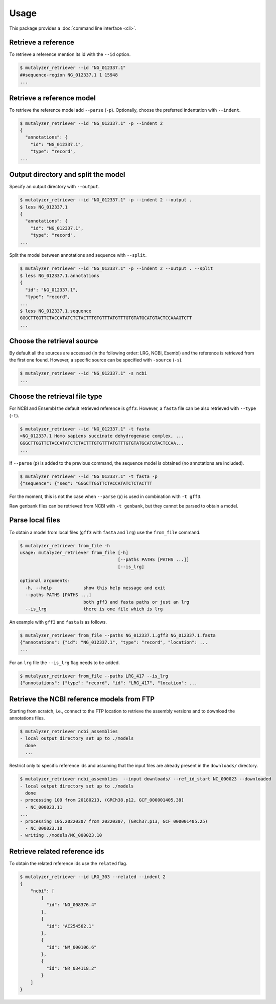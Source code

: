 Usage
=====

This package provides a :doc:`command line interface <cli>`.

Retrieve a reference
--------------------

To retrieve a reference mention its id with the ``--id`` option.

.. code-block:: console

    $ mutalyzer_retriever --id "NG_012337.1"
    ##sequence-region NG_012337.1 1 15948
    ...


Retrieve a reference model
--------------------------

To retrieve the reference model add ``--parse`` (``-p``). Optionally, choose the
preferred indentation with ``--indent``.

.. code-block:: console

    $ mutalyzer_retriever --id "NG_012337.1" -p --indent 2
    {
      "annotations": {
        "id": "NG_012337.1",
        "type": "record",
    ...


Output directory and split the model
------------------------------------

Specify an output directory with ``--output``.

.. code-block:: console

    $ mutalyzer_retriever --id "NG_012337.1" -p --indent 2 --output .
    $ less NG_012337.1
    {
      "annotations": {
        "id": "NG_012337.1",
        "type": "record",
    ...


Split the model between annotations and sequence with ``--split``.

.. code-block:: console

    $ mutalyzer_retriever --id "NG_012337.1" -p --indent 2 --output . --split
    $ less NG_012337.1.annotations
    {
      "id": "NG_012337.1",
      "type": "record",
    ...
    $ less NG_012337.1.sequence
    GGGCTTGGTTCTACCATATCTCTACTTTGTGTTTATGTTTGTGTATGCATGTACTCCAAAGTCTT
    ...


Choose the retrieval source
---------------------------

By default all the sources are accessed (in the following order: LRG, NCBI,
Esembl) and the reference is retrieved from the first one found. However,
a specific source can be specified with ``-source`` (``-s``).

.. code-block:: console

    $ mutalyzer_retriever --id "NG_012337.1" -s ncbi
    ...


Choose the retrieval file type
------------------------------

For NCBI and Ensembl the default retrieved reference is ``gff3``. However,
a ``fasta`` file can be also retrieved with ``--type`` (``-t``).

.. code-block:: console

    $ mutalyzer_retriever --id "NG_012337.1" -t fasta
    >NG_012337.1 Homo sapiens succinate dehydrogenase complex, ...
    GGGCTTGGTTCTACCATATCTCTACTTTGTGTTTATGTTTGTGTATGCATGTACTCCAA...
    ...

If ``--parse`` (``p``) is added to the previous command, the sequence model
is obtained (no annotations are included).

.. code-block:: console

    $ mutalyzer_retriever --id "NG_012337.1" -t fasta -p
    {"sequence": {"seq": "GGGCTTGGTTCTACCATATCTCTACTTT

For the moment, this is not the case when ``--parse`` (``p``) is used in
combination with ``-t gff3``.

Raw genbank files can be retrieved from NCBI with ``-t genbank``, but they
cannot be parsed to obtain a model.


Parse local files
-----------------

To obtain a model from local files (``gff3`` with ``fasta`` and ``lrg``) use
the ``from_file`` command.

.. code-block:: console

    $ mutalyzer_retriever from_file -h
    usage: mutalyzer_retriever from_file [-h]
                                         [--paths PATHS [PATHS ...]]
                                         [--is_lrg]

    optional arguments:
      -h, --help            show this help message and exit
      --paths PATHS [PATHS ...]
                            both gff3 and fasta paths or just an lrg
      --is_lrg              there is one file which is lrg

An example with ``gff3`` and ``fasta`` is as follows.

.. code-block:: console

    $ mutalyzer_retriever from_file --paths NG_012337.1.gff3 NG_012337.1.fasta
    {"annotations": {"id": "NG_012337.1", "type": "record", "location": ...
    ...

For an ``lrg`` file the ``--is_lrg`` flag needs to be added.

.. code-block:: console

    $ mutalyzer_retriever from_file --paths LRG_417 --is_lrg
    {"annotations": {"type": "record", "id": "LRG_417", "location": ...


Retrieve the NCBI reference models from FTP
-------------------------------------------

Starting from scratch, i.e., connect to the FTP location to retrieve the
assembly versions and to download the annotations files.

.. code-block:: console

    $ mutalyzer_retriever ncbi_assemblies
    - local output directory set up to ./models
      done
      ...

Restrict only to specific reference ids and assuming that the input files are
already present in the ``downloads/`` directory.

.. code-block:: console

    $ mutalyzer_retriever ncbi_assemblies  --input downloads/ --ref_id_start NC_000023 --downloaded
    - local output directory set up to ./models
      done
    - processing 109 from 20180213, (GRCh38.p12, GCF_000001405.38)
      - NC_000023.11
    ...
    - processing 105.20220307 from 20220307, (GRCh37.p13, GCF_000001405.25)
      - NC_000023.10
    - writing ./models/NC_000023.10


Retrieve related reference ids
------------------------------

To obtain the related reference ids use the ``related`` flag.

.. code-block:: console

    $ mutalyzer_retriever --id LRG_303 --related --indent 2
    {
        "ncbi": [
            {
              "id": "NG_008376.4"
            },
            {
              "id": "AC254562.1"
            },
            {
              "id": "NM_000106.6"
            },
            {
              "id": "NR_034118.2"
            }
        ]
    }



